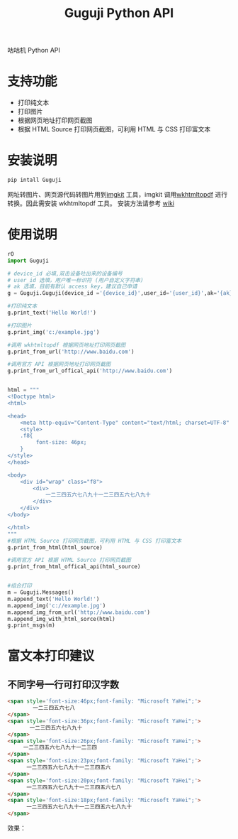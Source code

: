 #+TITLE: Guguji Python API
咕咕机 Python API
* 支持功能
- 打印纯文本
- 打印图片
- 根据网页地址打印网页截图
- 根据 HTML Source 打印网页截图，可利用 HTML 与 CSS 打印富文本
* 安装说明
#+BEGIN_SRC python
pip intall Guguji
#+END_SRC
网址转图片、网页源代码转图片用到[[https://github.com/jarrekk/imgkit][imgkit]] 工具，imgkit 调用[[https://wkhtmltopdf.org/][wkhtmltopdf]] 进行转换。因此需安装 wkhtmltopdf 工具。
安装方法请参考 [[https://github.com/pdfkit/pdfkit/wiki/Installing-WKHTMLTOPDF][wiki]]
* 使用说明
#+BEGIN_SRC python
rO
import Guguji

# device_id 必填,双击设备吐出来的设备编号
# user_id 选填，用户唯一标识符 (用户自定义字符串)
# ak 选填，目前有默认 access key，建议自己申请
g = Guguji.Guguji(device_id ='{device_id}',user_id='{user_id}',ak='{ak}')

#打印纯文本
g.print_text('Hello World!')

#打印图片
g.print_img('c:/example.jpg')

#调用 wkhtmltopdf 根据网页地址打印网页截图
g.print_from_url('http://www.baidu.com')

#调用官方 API 根据网页地址打印网页截图
g.print_from_url_offical_api('http://www.baidu.com')


html = """
<!Doctype html>
<html>

<head>
    <meta http-equiv="Content-Type" content="text/html; charset=UTF-8" />
    <style>
    .f8{
         font-size: 46px;
    }
</style>
</head>

<body>
    <div id="wrap" class="f8">
        <div>
            一二三四五六七八九十一二三四五六七八九十
        </div>
    </div>
</body>

</html>
"""
#根据 HTML Source 打印网页截图，可利用 HTML 与 CSS 打印富文本
g.print_from_html(html_source)

#调用官方 API 根据 HTML Source 打印网页截图
g.print_from_html_offical_api(html_source)


#组合打印
m = Guguji.Messages()
m.append_text('Hello World!')
m.append_img('c://example.jpg')
m.append_img_from_url('http://www.baidu.com')
m.append_img_with_html_sorce(html)
g.print_msgs(m)
#+END_SRC
* 富文本打印建议
** 不同字号一行可打印汉字数
#+BEGIN_SRC html
<span style='font-size:46px;font-family: "Microsoft YaHei";'>
        一二三四五六七八
</span>
<span style='font-size:36px;font-family: "Microsoft YaHei";'>
       一二三四五六七八九十
</span>
<span style='font-size:26px;font-family: "Microsoft YaHei";'>
     一二三四五六七八九十一二三四 
</span>
<span style='font-size:23px;font-family: "Microsoft YaHei";'>
      一二三四五六七八九十一二三四五六 
</span>
<span style='font-size:20px;font-family: "Microsoft YaHei";'>
      一二三四五六七八九十一二三四五六七八
</span>
<span style='font-size:18px;font-family: "Microsoft YaHei";'>
      一二三四五六七八九十一二三四五六七八九十
</span>
#+END_SRC
效果：
[[https://raw.githubusercontent.com/auzn/Guguji/master/fontsize46-36-26-23-20-18.png]]
